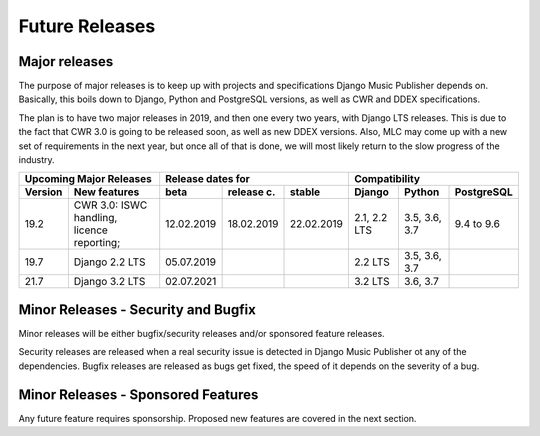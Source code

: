 Future Releases
###############

Major releases
==============

The purpose of major releases is to keep up with projects and specifications Django Music Publisher depends on. Basically, this boils down to Django, Python and PostgreSQL versions, as well as CWR and DDEX specifications.

The plan is to have two major releases in 2019, and then one every two years, with Django LTS releases. This is due to the fact that CWR 3.0 is going to be released soon, as well as new DDEX versions. Also, MLC may come up with a new set of requirements in the next year, but once all of that is done, we will most likely return to the slow progress of the industry.

=======  ================================================================  ==========  ==========  ==========  ============  =============  ==========
Upcoming Major Releases                                                            Release dates for                         Compatibility
-------------------------------------------------------------------------  ----------------------------------  ---------------------------------------
Version  New features                                                      beta        release c.  stable      Django        Python         PostgreSQL
=======  ================================================================  ==========  ==========  ==========  ============  =============  ==========
19.2     CWR 3.0: ISWC handling, licence reporting;                        12.02.2019  18.02.2019  22.02.2019  2.1, 2.2 LTS  3.5, 3.6, 3.7  9.4 to 9.6
19.7     Django 2.2 LTS                                                    05.07.2019                          2.2 LTS       3.5, 3.6, 3.7 
21.7     Django 3.2 LTS                                                    02.07.2021                          3.2 LTS       3.6, 3.7
=======  ================================================================  ==========  ==========  ==========  ============  =============  ==========

Minor Releases - Security and Bugfix
====================================

Minor releases will be either bugfix/security releases and/or sponsored feature releases.

Security releases are released when a real security issue is detected in Django Music Publisher ot any of the dependencies. Bugfix releases are released as bugs get fixed, the speed of it depends on the severity of a bug.

Minor Releases - Sponsored Features
===================================

Any future feature requires sponsorship. Proposed new features are covered in the next section.
